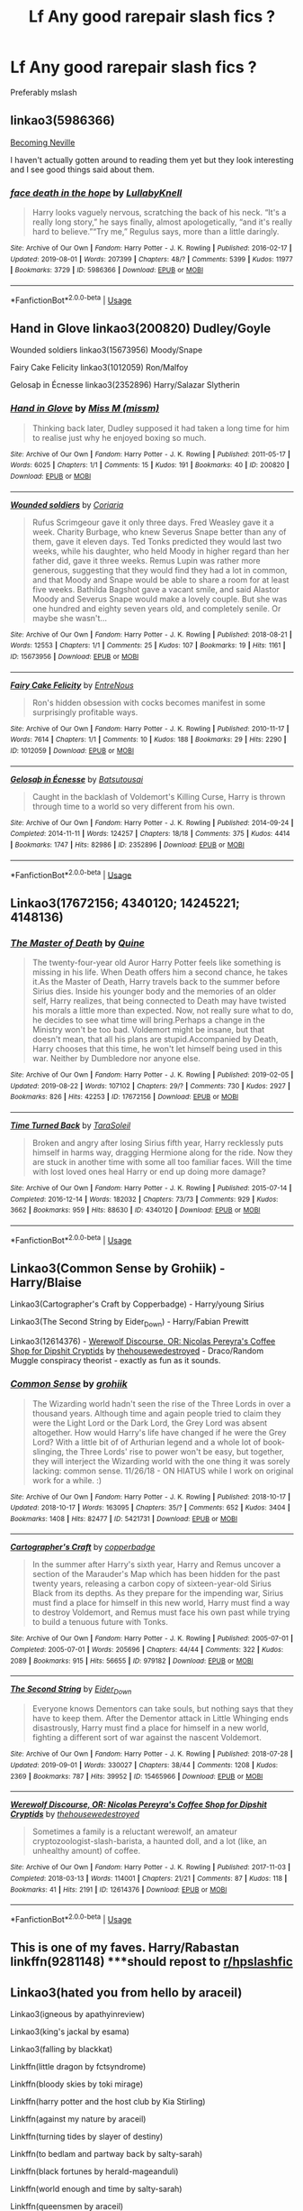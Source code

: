 #+TITLE: Lf Any good rarepair slash fics ?

* Lf Any good rarepair slash fics ?
:PROPERTIES:
:Author: Bleepbloopbotz2
:Score: 2
:DateUnix: 1567756095.0
:DateShort: 2019-Sep-06
:FlairText: Request
:END:
Preferably mslash


** linkao3(5986366)

[[http://archive.skyehawke.com/story.php?no=11240][Becoming Neville]]

I haven't actually gotten around to reading them yet but they look interesting and I see good things said about them.
:PROPERTIES:
:Author: Generalman90
:Score: 3
:DateUnix: 1567757959.0
:DateShort: 2019-Sep-06
:END:

*** [[https://archiveofourown.org/works/5986366][*/face death in the hope/*]] by [[https://www.archiveofourown.org/users/LullabyKnell/pseuds/LullabyKnell][/LullabyKnell/]]

#+begin_quote
  Harry looks vaguely nervous, scratching the back of his neck. “It's a really long story,” he says finally, almost apologetically, “and it's really hard to believe.”“Try me,” Regulus says, more than a little daringly.
#+end_quote

^{/Site/:} ^{Archive} ^{of} ^{Our} ^{Own} ^{*|*} ^{/Fandom/:} ^{Harry} ^{Potter} ^{-} ^{J.} ^{K.} ^{Rowling} ^{*|*} ^{/Published/:} ^{2016-02-17} ^{*|*} ^{/Updated/:} ^{2019-08-01} ^{*|*} ^{/Words/:} ^{207399} ^{*|*} ^{/Chapters/:} ^{48/?} ^{*|*} ^{/Comments/:} ^{5399} ^{*|*} ^{/Kudos/:} ^{11977} ^{*|*} ^{/Bookmarks/:} ^{3729} ^{*|*} ^{/ID/:} ^{5986366} ^{*|*} ^{/Download/:} ^{[[https://archiveofourown.org/downloads/5986366/face%20death%20in%20the%20hope.epub?updated_at=1564947248][EPUB]]} ^{or} ^{[[https://archiveofourown.org/downloads/5986366/face%20death%20in%20the%20hope.mobi?updated_at=1564947248][MOBI]]}

--------------

*FanfictionBot*^{2.0.0-beta} | [[https://github.com/tusing/reddit-ffn-bot/wiki/Usage][Usage]]
:PROPERTIES:
:Author: FanfictionBot
:Score: 1
:DateUnix: 1567758009.0
:DateShort: 2019-Sep-06
:END:


** Hand in Glove linkao3(200820) Dudley/Goyle

Wounded soldiers linkao3(15673956) Moody/Snape

Fairy Cake Felicity linkao3(1012059) Ron/Malfoy

Gelosaþ in Écnesse linkao3(2352896) Harry/Salazar Slytherin
:PROPERTIES:
:Author: neymovirne
:Score: 2
:DateUnix: 1567783858.0
:DateShort: 2019-Sep-06
:END:

*** [[https://archiveofourown.org/works/200820][*/Hand in Glove/*]] by [[https://www.archiveofourown.org/users/missm/pseuds/Miss%20M][/Miss M (missm)/]]

#+begin_quote
  Thinking back later, Dudley supposed it had taken a long time for him to realise just why he enjoyed boxing so much.
#+end_quote

^{/Site/:} ^{Archive} ^{of} ^{Our} ^{Own} ^{*|*} ^{/Fandom/:} ^{Harry} ^{Potter} ^{-} ^{J.} ^{K.} ^{Rowling} ^{*|*} ^{/Published/:} ^{2011-05-17} ^{*|*} ^{/Words/:} ^{6025} ^{*|*} ^{/Chapters/:} ^{1/1} ^{*|*} ^{/Comments/:} ^{15} ^{*|*} ^{/Kudos/:} ^{191} ^{*|*} ^{/Bookmarks/:} ^{40} ^{*|*} ^{/ID/:} ^{200820} ^{*|*} ^{/Download/:} ^{[[https://archiveofourown.org/downloads/200820/Hand%20in%20Glove.epub?updated_at=1387323518][EPUB]]} ^{or} ^{[[https://archiveofourown.org/downloads/200820/Hand%20in%20Glove.mobi?updated_at=1387323518][MOBI]]}

--------------

[[https://archiveofourown.org/works/15673956][*/Wounded soldiers/*]] by [[https://www.archiveofourown.org/users/Coriaria/pseuds/Coriaria][/Coriaria/]]

#+begin_quote
  Rufus Scrimgeour gave it only three days. Fred Weasley gave it a week. Charity Burbage, who knew Severus Snape better than any of them, gave it eleven days. Ted Tonks predicted they would last two weeks, while his daughter, who held Moody in higher regard than her father did, gave it three weeks. Remus Lupin was rather more generous, suggesting that they would find they had a lot in common, and that Moody and Snape would be able to share a room for at least five weeks. Bathilda Bagshot gave a vacant smile, and said Alastor Moody and Severus Snape would make a lovely couple. But she was one hundred and eighty seven years old, and completely senile. Or maybe she wasn't...
#+end_quote

^{/Site/:} ^{Archive} ^{of} ^{Our} ^{Own} ^{*|*} ^{/Fandom/:} ^{Harry} ^{Potter} ^{-} ^{J.} ^{K.} ^{Rowling} ^{*|*} ^{/Published/:} ^{2018-08-21} ^{*|*} ^{/Words/:} ^{12553} ^{*|*} ^{/Chapters/:} ^{1/1} ^{*|*} ^{/Comments/:} ^{25} ^{*|*} ^{/Kudos/:} ^{107} ^{*|*} ^{/Bookmarks/:} ^{19} ^{*|*} ^{/Hits/:} ^{1161} ^{*|*} ^{/ID/:} ^{15673956} ^{*|*} ^{/Download/:} ^{[[https://archiveofourown.org/downloads/15673956/Wounded%20soldiers.epub?updated_at=1542489972][EPUB]]} ^{or} ^{[[https://archiveofourown.org/downloads/15673956/Wounded%20soldiers.mobi?updated_at=1542489972][MOBI]]}

--------------

[[https://archiveofourown.org/works/1012059][*/Fairy Cake Felicity/*]] by [[https://www.archiveofourown.org/users/EntreNous/pseuds/EntreNous][/EntreNous/]]

#+begin_quote
  Ron's hidden obsession with cocks becomes manifest in some surprisingly profitable ways.
#+end_quote

^{/Site/:} ^{Archive} ^{of} ^{Our} ^{Own} ^{*|*} ^{/Fandom/:} ^{Harry} ^{Potter} ^{-} ^{J.} ^{K.} ^{Rowling} ^{*|*} ^{/Published/:} ^{2010-11-17} ^{*|*} ^{/Words/:} ^{7614} ^{*|*} ^{/Chapters/:} ^{1/1} ^{*|*} ^{/Comments/:} ^{10} ^{*|*} ^{/Kudos/:} ^{188} ^{*|*} ^{/Bookmarks/:} ^{29} ^{*|*} ^{/Hits/:} ^{2290} ^{*|*} ^{/ID/:} ^{1012059} ^{*|*} ^{/Download/:} ^{[[https://archiveofourown.org/downloads/1012059/Fairy%20Cake%20Felicity.epub?updated_at=1387601416][EPUB]]} ^{or} ^{[[https://archiveofourown.org/downloads/1012059/Fairy%20Cake%20Felicity.mobi?updated_at=1387601416][MOBI]]}

--------------

[[https://archiveofourown.org/works/2352896][*/Gelosaþ in Écnesse/*]] by [[https://www.archiveofourown.org/users/Batsutousai/pseuds/Batsutousai][/Batsutousai/]]

#+begin_quote
  Caught in the backlash of Voldemort's Killing Curse, Harry is thrown through time to a world so very different from his own.
#+end_quote

^{/Site/:} ^{Archive} ^{of} ^{Our} ^{Own} ^{*|*} ^{/Fandom/:} ^{Harry} ^{Potter} ^{-} ^{J.} ^{K.} ^{Rowling} ^{*|*} ^{/Published/:} ^{2014-09-24} ^{*|*} ^{/Completed/:} ^{2014-11-11} ^{*|*} ^{/Words/:} ^{124257} ^{*|*} ^{/Chapters/:} ^{18/18} ^{*|*} ^{/Comments/:} ^{375} ^{*|*} ^{/Kudos/:} ^{4414} ^{*|*} ^{/Bookmarks/:} ^{1747} ^{*|*} ^{/Hits/:} ^{82986} ^{*|*} ^{/ID/:} ^{2352896} ^{*|*} ^{/Download/:} ^{[[https://archiveofourown.org/downloads/2352896/Gelosath%20in%20Ecnesse.epub?updated_at=1556200519][EPUB]]} ^{or} ^{[[https://archiveofourown.org/downloads/2352896/Gelosath%20in%20Ecnesse.mobi?updated_at=1556200519][MOBI]]}

--------------

*FanfictionBot*^{2.0.0-beta} | [[https://github.com/tusing/reddit-ffn-bot/wiki/Usage][Usage]]
:PROPERTIES:
:Author: FanfictionBot
:Score: 1
:DateUnix: 1567783898.0
:DateShort: 2019-Sep-06
:END:


** Linkao3(17672156; 4340120; 14245221; 4148136)
:PROPERTIES:
:Author: inside_a_mind
:Score: 2
:DateUnix: 1567888099.0
:DateShort: 2019-Sep-08
:END:

*** [[https://archiveofourown.org/works/17672156][*/The Master of Death/*]] by [[https://www.archiveofourown.org/users/Quine/pseuds/Quine][/Quine/]]

#+begin_quote
  The twenty-four-year old Auror Harry Potter feels like something is missing in his life. When Death offers him a second chance, he takes it.As the Master of Death, Harry travels back to the summer before Sirius dies. Inside his younger body and the memories of an older self, Harry realizes, that being connected to Death may have twisted his morals a little more than expected. Now, not really sure what to do, he decides to see what time will bring.Perhaps a change in the Ministry won't be too bad. Voldemort might be insane, but that doesn't mean, that all his plans are stupid.Accompanied by Death, Harry chooses that this time, he won't let himself being used in this war. Neither by Dumbledore nor anyone else.
#+end_quote

^{/Site/:} ^{Archive} ^{of} ^{Our} ^{Own} ^{*|*} ^{/Fandom/:} ^{Harry} ^{Potter} ^{-} ^{J.} ^{K.} ^{Rowling} ^{*|*} ^{/Published/:} ^{2019-02-05} ^{*|*} ^{/Updated/:} ^{2019-08-22} ^{*|*} ^{/Words/:} ^{107102} ^{*|*} ^{/Chapters/:} ^{29/?} ^{*|*} ^{/Comments/:} ^{730} ^{*|*} ^{/Kudos/:} ^{2927} ^{*|*} ^{/Bookmarks/:} ^{826} ^{*|*} ^{/Hits/:} ^{42253} ^{*|*} ^{/ID/:} ^{17672156} ^{*|*} ^{/Download/:} ^{[[https://archiveofourown.org/downloads/17672156/The%20Master%20of%20Death.epub?updated_at=1567751225][EPUB]]} ^{or} ^{[[https://archiveofourown.org/downloads/17672156/The%20Master%20of%20Death.mobi?updated_at=1567751225][MOBI]]}

--------------

[[https://archiveofourown.org/works/4340120][*/Time Turned Back/*]] by [[https://www.archiveofourown.org/users/TaraSoleil/pseuds/TaraSoleil][/TaraSoleil/]]

#+begin_quote
  Broken and angry after losing Sirius fifth year, Harry recklessly puts himself in harms way, dragging Hermione along for the ride. Now they are stuck in another time with some all too familiar faces. Will the time with lost loved ones heal Harry or end up doing more damage?
#+end_quote

^{/Site/:} ^{Archive} ^{of} ^{Our} ^{Own} ^{*|*} ^{/Fandom/:} ^{Harry} ^{Potter} ^{-} ^{J.} ^{K.} ^{Rowling} ^{*|*} ^{/Published/:} ^{2015-07-14} ^{*|*} ^{/Completed/:} ^{2016-12-14} ^{*|*} ^{/Words/:} ^{182032} ^{*|*} ^{/Chapters/:} ^{73/73} ^{*|*} ^{/Comments/:} ^{929} ^{*|*} ^{/Kudos/:} ^{3662} ^{*|*} ^{/Bookmarks/:} ^{959} ^{*|*} ^{/Hits/:} ^{88630} ^{*|*} ^{/ID/:} ^{4340120} ^{*|*} ^{/Download/:} ^{[[https://archiveofourown.org/downloads/4340120/Time%20Turned%20Back.epub?updated_at=1492819358][EPUB]]} ^{or} ^{[[https://archiveofourown.org/downloads/4340120/Time%20Turned%20Back.mobi?updated_at=1492819358][MOBI]]}

--------------

*FanfictionBot*^{2.0.0-beta} | [[https://github.com/tusing/reddit-ffn-bot/wiki/Usage][Usage]]
:PROPERTIES:
:Author: FanfictionBot
:Score: 1
:DateUnix: 1567888200.0
:DateShort: 2019-Sep-08
:END:


** Linkao3(Common Sense by Grohiik) - Harry/Blaise

Linkao3(Cartographer's Craft by Copperbadge) - Harry/young Sirius

Linkao3(The Second String by Eider_Down) - Harry/Fabian Prewitt

Linkao3(12614376) - [[https://archiveofourown.org/works/12614376][Werewolf Discourse, OR: Nicolas Pereyra's Coffee Shop for Dipshit Cryptids]] by [[https://archiveofourown.org/users/thehousewedestroyed/pseuds/thehousewedestroyed][thehousewedestroyed]] - Draco/Random Muggle conspiracy theorist - exactly as fun as it sounds.
:PROPERTIES:
:Author: i_atent_ded
:Score: 3
:DateUnix: 1567765822.0
:DateShort: 2019-Sep-06
:END:

*** [[https://archiveofourown.org/works/5421731][*/Common Sense/*]] by [[https://www.archiveofourown.org/users/grohiik/pseuds/grohiik][/grohiik/]]

#+begin_quote
  The Wizarding world hadn't seen the rise of the Three Lords in over a thousand years. Although time and again people tried to claim they were the Light Lord or the Dark Lord, the Grey Lord was absent altogether. How would Harry's life have changed if he were the Grey Lord? With a little bit of of Arthurian legend and a whole lot of book-slinging, the Three Lords' rise to power won't be easy, but together, they will interject the Wizarding world with the one thing it was sorely lacking: common sense. 11/26/18 - ON HIATUS while I work on original work for a while. :)
#+end_quote

^{/Site/:} ^{Archive} ^{of} ^{Our} ^{Own} ^{*|*} ^{/Fandom/:} ^{Harry} ^{Potter} ^{-} ^{J.} ^{K.} ^{Rowling} ^{*|*} ^{/Published/:} ^{2018-10-17} ^{*|*} ^{/Updated/:} ^{2018-10-17} ^{*|*} ^{/Words/:} ^{163095} ^{*|*} ^{/Chapters/:} ^{35/?} ^{*|*} ^{/Comments/:} ^{652} ^{*|*} ^{/Kudos/:} ^{3404} ^{*|*} ^{/Bookmarks/:} ^{1408} ^{*|*} ^{/Hits/:} ^{82477} ^{*|*} ^{/ID/:} ^{5421731} ^{*|*} ^{/Download/:} ^{[[https://archiveofourown.org/downloads/5421731/Common%20Sense.epub?updated_at=1566573923][EPUB]]} ^{or} ^{[[https://archiveofourown.org/downloads/5421731/Common%20Sense.mobi?updated_at=1566573923][MOBI]]}

--------------

[[https://archiveofourown.org/works/979182][*/Cartographer's Craft/*]] by [[https://www.archiveofourown.org/users/copperbadge/pseuds/copperbadge][/copperbadge/]]

#+begin_quote
  In the summer after Harry's sixth year, Harry and Remus uncover a section of the Marauder's Map which has been hidden for the past twenty years, releasing a carbon copy of sixteen-year-old Sirius Black from its depths. As they prepare for the impending war, Sirius must find a place for himself in this new world, Harry must find a way to destroy Voldemort, and Remus must face his own past while trying to build a tenuous future with Tonks.
#+end_quote

^{/Site/:} ^{Archive} ^{of} ^{Our} ^{Own} ^{*|*} ^{/Fandom/:} ^{Harry} ^{Potter} ^{-} ^{J.} ^{K.} ^{Rowling} ^{*|*} ^{/Published/:} ^{2005-07-01} ^{*|*} ^{/Completed/:} ^{2005-07-01} ^{*|*} ^{/Words/:} ^{205696} ^{*|*} ^{/Chapters/:} ^{44/44} ^{*|*} ^{/Comments/:} ^{322} ^{*|*} ^{/Kudos/:} ^{2089} ^{*|*} ^{/Bookmarks/:} ^{915} ^{*|*} ^{/Hits/:} ^{56655} ^{*|*} ^{/ID/:} ^{979182} ^{*|*} ^{/Download/:} ^{[[https://archiveofourown.org/downloads/979182/Cartographers%20Craft.epub?updated_at=1514628597][EPUB]]} ^{or} ^{[[https://archiveofourown.org/downloads/979182/Cartographers%20Craft.mobi?updated_at=1514628597][MOBI]]}

--------------

[[https://archiveofourown.org/works/15465966][*/The Second String/*]] by [[https://www.archiveofourown.org/users/Eider_Down/pseuds/Eider_Down][/Eider_Down/]]

#+begin_quote
  Everyone knows Dementors can take souls, but nothing says that they have to keep them. After the Dementor attack in Little Whinging ends disastrously, Harry must find a place for himself in a new world, fighting a different sort of war against the nascent Voldemort.
#+end_quote

^{/Site/:} ^{Archive} ^{of} ^{Our} ^{Own} ^{*|*} ^{/Fandom/:} ^{Harry} ^{Potter} ^{-} ^{J.} ^{K.} ^{Rowling} ^{*|*} ^{/Published/:} ^{2018-07-28} ^{*|*} ^{/Updated/:} ^{2019-09-01} ^{*|*} ^{/Words/:} ^{330027} ^{*|*} ^{/Chapters/:} ^{38/44} ^{*|*} ^{/Comments/:} ^{1208} ^{*|*} ^{/Kudos/:} ^{2369} ^{*|*} ^{/Bookmarks/:} ^{787} ^{*|*} ^{/Hits/:} ^{39952} ^{*|*} ^{/ID/:} ^{15465966} ^{*|*} ^{/Download/:} ^{[[https://archiveofourown.org/downloads/15465966/The%20Second%20String.epub?updated_at=1567376978][EPUB]]} ^{or} ^{[[https://archiveofourown.org/downloads/15465966/The%20Second%20String.mobi?updated_at=1567376978][MOBI]]}

--------------

[[https://archiveofourown.org/works/12614376][*/Werewolf Discourse, OR: Nicolas Pereyra's Coffee Shop for Dipshit Cryptids/*]] by [[https://www.archiveofourown.org/users/thehousewedestroyed/pseuds/thehousewedestroyed][/thehousewedestroyed/]]

#+begin_quote
  Sometimes a family is a reluctant werewolf, an amateur cryptozoologist-slash-barista, a haunted doll, and a lot (like, an unhealthy amount) of coffee.
#+end_quote

^{/Site/:} ^{Archive} ^{of} ^{Our} ^{Own} ^{*|*} ^{/Fandom/:} ^{Harry} ^{Potter} ^{-} ^{J.} ^{K.} ^{Rowling} ^{*|*} ^{/Published/:} ^{2017-11-03} ^{*|*} ^{/Completed/:} ^{2018-03-13} ^{*|*} ^{/Words/:} ^{114001} ^{*|*} ^{/Chapters/:} ^{21/21} ^{*|*} ^{/Comments/:} ^{87} ^{*|*} ^{/Kudos/:} ^{118} ^{*|*} ^{/Bookmarks/:} ^{41} ^{*|*} ^{/Hits/:} ^{2191} ^{*|*} ^{/ID/:} ^{12614376} ^{*|*} ^{/Download/:} ^{[[https://archiveofourown.org/downloads/12614376/Werewolf%20Discourse%20OR.epub?updated_at=1522009691][EPUB]]} ^{or} ^{[[https://archiveofourown.org/downloads/12614376/Werewolf%20Discourse%20OR.mobi?updated_at=1522009691][MOBI]]}

--------------

*FanfictionBot*^{2.0.0-beta} | [[https://github.com/tusing/reddit-ffn-bot/wiki/Usage][Usage]]
:PROPERTIES:
:Author: FanfictionBot
:Score: 2
:DateUnix: 1567765853.0
:DateShort: 2019-Sep-06
:END:


** This is one of my faves. Harry/Rabastan linkffn(9281148) ***should repost to [[/r/hpslashfic][r/hpslashfic]]
:PROPERTIES:
:Author: Kidsgetdownfromthere
:Score: 2
:DateUnix: 1567757635.0
:DateShort: 2019-Sep-06
:END:


** Linkao3(hated you from hello by araceil)

Linkao3(igneous by apathyinreview)

Linkao3(king's jackal by esama)

Linkao3(falling by blackkat)

Linkffn(little dragon by fctsyndrome)

Linkffn(bloody skies by toki mirage)

Linkffn(harry potter and the host club by Kia Stirling)

Linkffn(against my nature by araceil)

Linkffn(turning tides by slayer of destiny)

Linkffn(to bedlam and partway back by salty-sarah)

Linkffn(black fortunes by herald-mageanduli)

Linkffn(world enough and time by salty-sarah)

Linkffn(queensmen by araceil)

Linkffn(in eirinn by batsutousai)

Linkffn(the Christmas wish by na'hiel)

Try these, some crossovers included
:PROPERTIES:
:Author: LiriStorm
:Score: 2
:DateUnix: 1567773125.0
:DateShort: 2019-Sep-06
:END:

*** [[https://archiveofourown.org/works/18501823][*/Hated You From Hello/*]] by [[https://www.archiveofourown.org/users/Araceil/pseuds/Araceil][/Araceil/]]

#+begin_quote
  Harry Potter meets Cor Leonis. He is not impressed. Neither is the young Insomnian.  

  The Gryffindor paused, blinking at the stranger. He was about his age, wearing a military uniform of all things, and bristling like a Coeurl fixing to pick a fight, his boots were shiny and black, his uniform was clean and pressed, his hands and fingernails were also clean, and there wasn't a single button or seam out of place. Even his sword-sheath gleamed, shiny, clean, and flawless. Stood in blood and sweat stiffened leathers, with mud up to his thighs, dirt under his nails, across his cheeks, twigs in his hair, and his pistols dented and caked with blood after he used them to club the last of his prey to death, he felt incredibly dirty and small in front of the other teenager who was already close to hitting six foot while Harry had only just reached 5'3”.

  He hated him immediately.
#+end_quote

^{/Site/:} ^{Archive} ^{of} ^{Our} ^{Own} ^{*|*} ^{/Fandoms/:} ^{Final} ^{Fantasy} ^{XV,} ^{Harry} ^{Potter} ^{-} ^{J.} ^{K.} ^{Rowling} ^{*|*} ^{/Published/:} ^{2019-04-17} ^{*|*} ^{/Updated/:} ^{2019-08-22} ^{*|*} ^{/Words/:} ^{138037} ^{*|*} ^{/Chapters/:} ^{28/?} ^{*|*} ^{/Comments/:} ^{1236} ^{*|*} ^{/Kudos/:} ^{2314} ^{*|*} ^{/Bookmarks/:} ^{492} ^{*|*} ^{/Hits/:} ^{29449} ^{*|*} ^{/ID/:} ^{18501823} ^{*|*} ^{/Download/:} ^{[[https://archiveofourown.org/downloads/18501823/Hated%20You%20From%20Hello.epub?updated_at=1566511255][EPUB]]} ^{or} ^{[[https://archiveofourown.org/downloads/18501823/Hated%20You%20From%20Hello.mobi?updated_at=1566511255][MOBI]]}

--------------

[[https://archiveofourown.org/works/332809][*/The Quibell Abduction/*]] by [[https://www.archiveofourown.org/users/Lillian_Shepherd/pseuds/Lillian_Shepherd][/Lillian_Shepherd/]]

#+begin_quote
  Federation security has been monitoring a series of strange thefts and kidnappings on the planet Ararat. But the abduction of businessman Ras Quibell will set in motion of train of events that will bring together the most unlikely of allies against a threat that may engulf all the Known Worlds.
#+end_quote

^{/Site/:} ^{Archive} ^{of} ^{Our} ^{Own} ^{*|*} ^{/Fandom/:} ^{Blake's} ^{7} ^{*|*} ^{/Published/:} ^{2012-02-04} ^{*|*} ^{/Words/:} ^{33209} ^{*|*} ^{/Chapters/:} ^{1/1} ^{*|*} ^{/Comments/:} ^{12} ^{*|*} ^{/Kudos/:} ^{12} ^{*|*} ^{/Bookmarks/:} ^{1} ^{*|*} ^{/Hits/:} ^{410} ^{*|*} ^{/ID/:} ^{332809} ^{*|*} ^{/Download/:} ^{[[https://archiveofourown.org/downloads/332809/The%20Quibell%20Abduction.epub?updated_at=1386649706][EPUB]]} ^{or} ^{[[https://archiveofourown.org/downloads/332809/The%20Quibell%20Abduction.mobi?updated_at=1386649706][MOBI]]}

--------------

[[https://archiveofourown.org/works/5406974][*/Shadow's Ward/*]] by [[https://www.archiveofourown.org/users/KimpatsuNoHoseki/pseuds/KimpatsuNoHoseki/users/esama/pseuds/esama][/KimpatsuNoHosekiesama/]]

#+begin_quote
  Harry didn't know where the Shadows came from, just that they were always there for him. However, a chance meeting with others who have Shadows of their own, leads to a better life for him.
#+end_quote

^{/Site/:} ^{Archive} ^{of} ^{Our} ^{Own} ^{*|*} ^{/Fandoms/:} ^{Harry} ^{Potter} ^{-} ^{J.} ^{K.} ^{Rowling,} ^{Yu-Gi-Oh!} ^{*|*} ^{/Published/:} ^{2015-12-12} ^{*|*} ^{/Updated/:} ^{2017-01-18} ^{*|*} ^{/Words/:} ^{18848} ^{*|*} ^{/Chapters/:} ^{7/?} ^{*|*} ^{/Comments/:} ^{22} ^{*|*} ^{/Kudos/:} ^{319} ^{*|*} ^{/Bookmarks/:} ^{109} ^{*|*} ^{/Hits/:} ^{5419} ^{*|*} ^{/ID/:} ^{5406974} ^{*|*} ^{/Download/:} ^{[[https://archiveofourown.org/downloads/5406974/Shadows%20Ward.epub?updated_at=1484791868][EPUB]]} ^{or} ^{[[https://archiveofourown.org/downloads/5406974/Shadows%20Ward.mobi?updated_at=1484791868][MOBI]]}

--------------

[[https://archiveofourown.org/works/273550][*/Falling/*]] by [[https://www.archiveofourown.org/users/blackkat/pseuds/blackkat][/blackkat/]]

#+begin_quote
#+end_quote

^{/Site/:} ^{Archive} ^{of} ^{Our} ^{Own} ^{*|*} ^{/Fandoms/:} ^{Harry} ^{Potter} ^{-} ^{J.} ^{K.} ^{Rowling,} ^{X-Men} ^{-} ^{All} ^{Media} ^{Types} ^{*|*} ^{/Published/:} ^{2011-09-20} ^{*|*} ^{/Completed/:} ^{2011-09-20} ^{*|*} ^{/Words/:} ^{32636} ^{*|*} ^{/Chapters/:} ^{15/15} ^{*|*} ^{/Comments/:} ^{72} ^{*|*} ^{/Kudos/:} ^{2344} ^{*|*} ^{/Bookmarks/:} ^{611} ^{*|*} ^{/Hits/:} ^{45672} ^{*|*} ^{/ID/:} ^{273550} ^{*|*} ^{/Download/:} ^{[[https://archiveofourown.org/downloads/273550/Falling.epub?updated_at=1501825063][EPUB]]} ^{or} ^{[[https://archiveofourown.org/downloads/273550/Falling.mobi?updated_at=1501825063][MOBI]]}

--------------

[[https://www.fanfiction.net/s/10553003/1/][*/Little Dragon/*]] by [[https://www.fanfiction.net/u/5917218/FCTSyndrome][/FCTSyndrome/]]

#+begin_quote
  What if when Hagrid first took Harry to Diagon Alley he met someone who would change his life forever? Follow Harry as he learns about love, trust, friendship, and most importantly as he learns about himself. HP/CW Soul Bond Fic. Slash later on. Dumbles bashing. Past abuse. WIP. Open to suggestions. Enjoy!
#+end_quote

^{/Site/:} ^{fanfiction.net} ^{*|*} ^{/Category/:} ^{Harry} ^{Potter} ^{*|*} ^{/Rated/:} ^{Fiction} ^{M} ^{*|*} ^{/Chapters/:} ^{41} ^{*|*} ^{/Words/:} ^{134,816} ^{*|*} ^{/Reviews/:} ^{2,180} ^{*|*} ^{/Favs/:} ^{4,900} ^{*|*} ^{/Follows/:} ^{5,777} ^{*|*} ^{/Updated/:} ^{8/2} ^{*|*} ^{/Published/:} ^{7/20/2014} ^{*|*} ^{/id/:} ^{10553003} ^{*|*} ^{/Language/:} ^{English} ^{*|*} ^{/Genre/:} ^{Romance/Hurt/Comfort} ^{*|*} ^{/Characters/:} ^{<Harry} ^{P.,} ^{Charlie} ^{W.>} ^{*|*} ^{/Download/:} ^{[[http://www.ff2ebook.com/old/ffn-bot/index.php?id=10553003&source=ff&filetype=epub][EPUB]]} ^{or} ^{[[http://www.ff2ebook.com/old/ffn-bot/index.php?id=10553003&source=ff&filetype=mobi][MOBI]]}

--------------

[[https://www.fanfiction.net/s/2816397/1/][*/Bloody Skies/*]] by [[https://www.fanfiction.net/u/346025/Toki-Mirage][/Toki Mirage/]]

#+begin_quote
  Being a gay Hero hunted by a crazy Dark Lord with delusions of immortality, a barmy old Headmaster who thinks it's his job to save the world, and the odd vampire trolling through the halls at night looking for a midnight snack isn't easy. Just ask Harry.
#+end_quote

^{/Site/:} ^{fanfiction.net} ^{*|*} ^{/Category/:} ^{Harry} ^{Potter} ^{*|*} ^{/Rated/:} ^{Fiction} ^{M} ^{*|*} ^{/Chapters/:} ^{29} ^{*|*} ^{/Words/:} ^{332,494} ^{*|*} ^{/Reviews/:} ^{4,967} ^{*|*} ^{/Favs/:} ^{6,146} ^{*|*} ^{/Follows/:} ^{4,668} ^{*|*} ^{/Updated/:} ^{2/19/2012} ^{*|*} ^{/Published/:} ^{2/24/2006} ^{*|*} ^{/Status/:} ^{Complete} ^{*|*} ^{/id/:} ^{2816397} ^{*|*} ^{/Language/:} ^{English} ^{*|*} ^{/Genre/:} ^{Adventure/Suspense} ^{*|*} ^{/Characters/:} ^{Harry} ^{P.} ^{*|*} ^{/Download/:} ^{[[http://www.ff2ebook.com/old/ffn-bot/index.php?id=2816397&source=ff&filetype=epub][EPUB]]} ^{or} ^{[[http://www.ff2ebook.com/old/ffn-bot/index.php?id=2816397&source=ff&filetype=mobi][MOBI]]}

--------------

[[https://www.fanfiction.net/s/4389264/1/][*/Harry Potter and the Host Club/*]] by [[https://www.fanfiction.net/u/1567335/Kia-Stirling][/Kia Stirling/]]

#+begin_quote
  COMPLETE Following tragedy in England, Harry and Sirius escape to Tokyo. Harry attends the prestigious Ouran High School, intent on keeping his head down, but the limelight has a way of finding him. HEAVY EDIT/PARTIAL REWRITE LANDING IN LATE 2018 See profile for updates.
#+end_quote

^{/Site/:} ^{fanfiction.net} ^{*|*} ^{/Category/:} ^{Harry} ^{Potter} ^{+} ^{Ouran} ^{High} ^{School} ^{Host} ^{Club} ^{Crossover} ^{*|*} ^{/Rated/:} ^{Fiction} ^{T} ^{*|*} ^{/Chapters/:} ^{39} ^{*|*} ^{/Words/:} ^{259,069} ^{*|*} ^{/Reviews/:} ^{864} ^{*|*} ^{/Favs/:} ^{3,068} ^{*|*} ^{/Follows/:} ^{1,123} ^{*|*} ^{/Updated/:} ^{12/13/2008} ^{*|*} ^{/Published/:} ^{7/12/2008} ^{*|*} ^{/Status/:} ^{Complete} ^{*|*} ^{/id/:} ^{4389264} ^{*|*} ^{/Language/:} ^{English} ^{*|*} ^{/Genre/:} ^{Friendship/Romance} ^{*|*} ^{/Characters/:} ^{<Harry} ^{P.,} ^{Mori/Takashi} ^{M.>} ^{<Sirius} ^{B.,} ^{Ranka/Ryōji} ^{F.>} ^{*|*} ^{/Download/:} ^{[[http://www.ff2ebook.com/old/ffn-bot/index.php?id=4389264&source=ff&filetype=epub][EPUB]]} ^{or} ^{[[http://www.ff2ebook.com/old/ffn-bot/index.php?id=4389264&source=ff&filetype=mobi][MOBI]]}

--------------

*FanfictionBot*^{2.0.0-beta} | [[https://github.com/tusing/reddit-ffn-bot/wiki/Usage][Usage]]
:PROPERTIES:
:Author: FanfictionBot
:Score: 1
:DateUnix: 1567773256.0
:DateShort: 2019-Sep-06
:END:


*** [[https://www.fanfiction.net/s/12296472/1/][*/Against My Nature/*]] by [[https://www.fanfiction.net/u/241121/Araceil][/Araceil/]]

#+begin_quote
  Newt/Harry, Timetravel Shenanigans, Canon Divergent. His plan was to avoid changing the timeline. He knew he wouldn't be able to resist if the opportunity presented itself. So he fled to Africa, where opportunity found him instead.
#+end_quote

^{/Site/:} ^{fanfiction.net} ^{*|*} ^{/Category/:} ^{Harry} ^{Potter} ^{*|*} ^{/Rated/:} ^{Fiction} ^{T} ^{*|*} ^{/Chapters/:} ^{33} ^{*|*} ^{/Words/:} ^{136,658} ^{*|*} ^{/Reviews/:} ^{4,349} ^{*|*} ^{/Favs/:} ^{7,217} ^{*|*} ^{/Follows/:} ^{7,624} ^{*|*} ^{/Updated/:} ^{5/12/2018} ^{*|*} ^{/Published/:} ^{12/29/2016} ^{*|*} ^{/id/:} ^{12296472} ^{*|*} ^{/Language/:} ^{English} ^{*|*} ^{/Genre/:} ^{Adventure/Romance} ^{*|*} ^{/Characters/:} ^{<Harry} ^{P.,} ^{Newt} ^{S.>} ^{Gellert} ^{G.,} ^{Porpentina} ^{S.} ^{*|*} ^{/Download/:} ^{[[http://www.ff2ebook.com/old/ffn-bot/index.php?id=12296472&source=ff&filetype=epub][EPUB]]} ^{or} ^{[[http://www.ff2ebook.com/old/ffn-bot/index.php?id=12296472&source=ff&filetype=mobi][MOBI]]}

--------------

[[https://www.fanfiction.net/s/7501553/1/][*/Turning Tides/*]] by [[https://www.fanfiction.net/u/1168727/slayer-of-destiny][/slayer of destiny/]]

#+begin_quote
  Harry takes charge of his own life and takes his seats on the Wizengamot with Hermione and Ron's help. He meets new people and makes some new allies, including the gorgeous, mysterious Mikhail Zabini. Harry/OMC
#+end_quote

^{/Site/:} ^{fanfiction.net} ^{*|*} ^{/Category/:} ^{Harry} ^{Potter} ^{*|*} ^{/Rated/:} ^{Fiction} ^{M} ^{*|*} ^{/Chapters/:} ^{21} ^{*|*} ^{/Words/:} ^{103,489} ^{*|*} ^{/Reviews/:} ^{1,399} ^{*|*} ^{/Favs/:} ^{4,590} ^{*|*} ^{/Follows/:} ^{4,055} ^{*|*} ^{/Updated/:} ^{7/16/2018} ^{*|*} ^{/Published/:} ^{10/28/2011} ^{*|*} ^{/Status/:} ^{Complete} ^{*|*} ^{/id/:} ^{7501553} ^{*|*} ^{/Language/:} ^{English} ^{*|*} ^{/Genre/:} ^{Romance} ^{*|*} ^{/Characters/:} ^{Harry} ^{P.,} ^{OC} ^{*|*} ^{/Download/:} ^{[[http://www.ff2ebook.com/old/ffn-bot/index.php?id=7501553&source=ff&filetype=epub][EPUB]]} ^{or} ^{[[http://www.ff2ebook.com/old/ffn-bot/index.php?id=7501553&source=ff&filetype=mobi][MOBI]]}

--------------

[[https://www.fanfiction.net/s/6024679/1/][*/To Bedlam and Partway Back/*]] by [[https://www.fanfiction.net/u/1212858/salty-sarah][/salty-sarah/]]

#+begin_quote
  Backstory for 'Between Two Lungs': when Cedric Diggory finally meets Harry Potter in the infirmary after that Quidditch match in Fifth-Year, he slowly realises there isn't any going back, not for him. Warnings for slash. Cedric/Harry, and others.
#+end_quote

^{/Site/:} ^{fanfiction.net} ^{*|*} ^{/Category/:} ^{Harry} ^{Potter} ^{*|*} ^{/Rated/:} ^{Fiction} ^{M} ^{*|*} ^{/Chapters/:} ^{18} ^{*|*} ^{/Words/:} ^{58,646} ^{*|*} ^{/Reviews/:} ^{416} ^{*|*} ^{/Favs/:} ^{1,146} ^{*|*} ^{/Follows/:} ^{503} ^{*|*} ^{/Updated/:} ^{9/17/2010} ^{*|*} ^{/Published/:} ^{6/4/2010} ^{*|*} ^{/Status/:} ^{Complete} ^{*|*} ^{/id/:} ^{6024679} ^{*|*} ^{/Language/:} ^{English} ^{*|*} ^{/Genre/:} ^{Drama/Romance} ^{*|*} ^{/Characters/:} ^{Cedric} ^{D.,} ^{Harry} ^{P.} ^{*|*} ^{/Download/:} ^{[[http://www.ff2ebook.com/old/ffn-bot/index.php?id=6024679&source=ff&filetype=epub][EPUB]]} ^{or} ^{[[http://www.ff2ebook.com/old/ffn-bot/index.php?id=6024679&source=ff&filetype=mobi][MOBI]]}

--------------

[[https://www.fanfiction.net/s/9624663/1/][*/Black Fortunes/*]] by [[https://www.fanfiction.net/u/2026702/Herald-MageAnduli][/Herald-MageAnduli/]]

#+begin_quote
  Harry breaks the mirror after the end of the war. He is sent back to 1975 and takes up the mantle of Lord Peverell. He hopes to turn around the tragic Black family story. How? By getting newly widowed Lord Orion Black to fall in love with him. SLASH, Mpreg, Time-Travel, mild Character Bashing. Orion Black/Harry Potter, sub!Harry COMPLETE 11/25!
#+end_quote

^{/Site/:} ^{fanfiction.net} ^{*|*} ^{/Category/:} ^{Harry} ^{Potter} ^{*|*} ^{/Rated/:} ^{Fiction} ^{M} ^{*|*} ^{/Chapters/:} ^{28} ^{*|*} ^{/Words/:} ^{55,605} ^{*|*} ^{/Reviews/:} ^{2,946} ^{*|*} ^{/Favs/:} ^{8,412} ^{*|*} ^{/Follows/:} ^{7,172} ^{*|*} ^{/Updated/:} ^{11/25/2016} ^{*|*} ^{/Published/:} ^{8/23/2013} ^{*|*} ^{/Status/:} ^{Complete} ^{*|*} ^{/id/:} ^{9624663} ^{*|*} ^{/Language/:} ^{English} ^{*|*} ^{/Genre/:} ^{Drama/Family} ^{*|*} ^{/Characters/:} ^{<Harry} ^{P.,} ^{Orion} ^{B.>} ^{<Lucius} ^{M.,} ^{Sirius} ^{B.>} ^{*|*} ^{/Download/:} ^{[[http://www.ff2ebook.com/old/ffn-bot/index.php?id=9624663&source=ff&filetype=epub][EPUB]]} ^{or} ^{[[http://www.ff2ebook.com/old/ffn-bot/index.php?id=9624663&source=ff&filetype=mobi][MOBI]]}

--------------

[[https://www.fanfiction.net/s/5783269/1/][*/World Enough and Time/*]] by [[https://www.fanfiction.net/u/1212858/salty-sarah][/salty-sarah/]]

#+begin_quote
  On the night four names are drawn from the Goblet of Fire instead of three, Viktor Krum spies the figure of young Harry Potter and makes a decision that will rock the entire wizarding world. Canon till the Tournament. Viktor/Harry
#+end_quote

^{/Site/:} ^{fanfiction.net} ^{*|*} ^{/Category/:} ^{Harry} ^{Potter} ^{*|*} ^{/Rated/:} ^{Fiction} ^{T} ^{*|*} ^{/Chapters/:} ^{12} ^{*|*} ^{/Words/:} ^{31,238} ^{*|*} ^{/Reviews/:} ^{1,151} ^{*|*} ^{/Favs/:} ^{7,121} ^{*|*} ^{/Follows/:} ^{2,259} ^{*|*} ^{/Updated/:} ^{4/27/2010} ^{*|*} ^{/Published/:} ^{2/28/2010} ^{*|*} ^{/Status/:} ^{Complete} ^{*|*} ^{/id/:} ^{5783269} ^{*|*} ^{/Language/:} ^{English} ^{*|*} ^{/Genre/:} ^{Drama/Romance} ^{*|*} ^{/Characters/:} ^{Viktor} ^{K.,} ^{Harry} ^{P.} ^{*|*} ^{/Download/:} ^{[[http://www.ff2ebook.com/old/ffn-bot/index.php?id=5783269&source=ff&filetype=epub][EPUB]]} ^{or} ^{[[http://www.ff2ebook.com/old/ffn-bot/index.php?id=5783269&source=ff&filetype=mobi][MOBI]]}

--------------

[[https://www.fanfiction.net/s/11602578/1/][*/Queensmen/*]] by [[https://www.fanfiction.net/u/241121/Araceil][/Araceil/]]

#+begin_quote
  In the wake of a V-day that went off without a hitch, Harry Potter picks up the pieces of a broken London and hunts for a reason why, attracting all manner of attention, from all manner of people. Slash. AU. Non-Kingsman!Eggsy.
#+end_quote

^{/Site/:} ^{fanfiction.net} ^{*|*} ^{/Category/:} ^{Harry} ^{Potter} ^{+} ^{Kingsman:} ^{The} ^{Secret} ^{Service} ^{Crossover} ^{*|*} ^{/Rated/:} ^{Fiction} ^{M} ^{*|*} ^{/Chapters/:} ^{7} ^{*|*} ^{/Words/:} ^{27,327} ^{*|*} ^{/Reviews/:} ^{315} ^{*|*} ^{/Favs/:} ^{1,517} ^{*|*} ^{/Follows/:} ^{1,747} ^{*|*} ^{/Updated/:} ^{1/30/2016} ^{*|*} ^{/Published/:} ^{11/7/2015} ^{*|*} ^{/id/:} ^{11602578} ^{*|*} ^{/Language/:} ^{English} ^{*|*} ^{/Genre/:} ^{Horror/Drama} ^{*|*} ^{/Characters/:} ^{<Harry} ^{P.,} ^{G.} ^{Unwin/Eggsy>} ^{Hermione} ^{G.,} ^{Harry} ^{Hart/Galahad} ^{*|*} ^{/Download/:} ^{[[http://www.ff2ebook.com/old/ffn-bot/index.php?id=11602578&source=ff&filetype=epub][EPUB]]} ^{or} ^{[[http://www.ff2ebook.com/old/ffn-bot/index.php?id=11602578&source=ff&filetype=mobi][MOBI]]}

--------------

[[https://www.fanfiction.net/s/8071522/1/][*/In Éirinn/*]] by [[https://www.fanfiction.net/u/577769/Batsutousai][/Batsutousai/]]

#+begin_quote
  While destroying the horcruxes, the trio finds the most unlikely of allies in the most unlikely of places. SLASH -Harry/Salazar-, AU
#+end_quote

^{/Site/:} ^{fanfiction.net} ^{*|*} ^{/Category/:} ^{Harry} ^{Potter} ^{*|*} ^{/Rated/:} ^{Fiction} ^{T} ^{*|*} ^{/Words/:} ^{25,092} ^{*|*} ^{/Reviews/:} ^{198} ^{*|*} ^{/Favs/:} ^{2,529} ^{*|*} ^{/Follows/:} ^{525} ^{*|*} ^{/Published/:} ^{4/29/2012} ^{*|*} ^{/Status/:} ^{Complete} ^{*|*} ^{/id/:} ^{8071522} ^{*|*} ^{/Language/:} ^{English} ^{*|*} ^{/Genre/:} ^{Adventure/Friendship} ^{*|*} ^{/Characters/:} ^{<Salazar} ^{S.,} ^{Harry} ^{P.>} ^{<Hermione} ^{G.,} ^{Ron} ^{W.>} ^{*|*} ^{/Download/:} ^{[[http://www.ff2ebook.com/old/ffn-bot/index.php?id=8071522&source=ff&filetype=epub][EPUB]]} ^{or} ^{[[http://www.ff2ebook.com/old/ffn-bot/index.php?id=8071522&source=ff&filetype=mobi][MOBI]]}

--------------

*FanfictionBot*^{2.0.0-beta} | [[https://github.com/tusing/reddit-ffn-bot/wiki/Usage][Usage]]
:PROPERTIES:
:Author: FanfictionBot
:Score: 1
:DateUnix: 1567773269.0
:DateShort: 2019-Sep-06
:END:


*** [[https://www.fanfiction.net/s/9964627/1/][*/The Christmas Wish/*]] by [[https://www.fanfiction.net/u/2256653/Na-hiel][/Na'hiel/]]

#+begin_quote
  Harry, tired of trying to get along with his housemates, spends his Christmases at Hogwarts with Hedwig in the Owlery. There, he makes a friend who will stay with him for the rest of his life, and eventually become so much more. HP/NL, other side pairings.
#+end_quote

^{/Site/:} ^{fanfiction.net} ^{*|*} ^{/Category/:} ^{Harry} ^{Potter} ^{*|*} ^{/Rated/:} ^{Fiction} ^{T} ^{*|*} ^{/Chapters/:} ^{8} ^{*|*} ^{/Words/:} ^{18,423} ^{*|*} ^{/Reviews/:} ^{131} ^{*|*} ^{/Favs/:} ^{1,252} ^{*|*} ^{/Follows/:} ^{393} ^{*|*} ^{/Updated/:} ^{1/12/2014} ^{*|*} ^{/Published/:} ^{12/27/2013} ^{*|*} ^{/Status/:} ^{Complete} ^{*|*} ^{/id/:} ^{9964627} ^{*|*} ^{/Language/:} ^{English} ^{*|*} ^{/Genre/:} ^{Romance/Family} ^{*|*} ^{/Characters/:} ^{<Harry} ^{P.,} ^{Neville} ^{L.>} ^{<Sirius} ^{B.,} ^{Remus} ^{L.>} ^{*|*} ^{/Download/:} ^{[[http://www.ff2ebook.com/old/ffn-bot/index.php?id=9964627&source=ff&filetype=epub][EPUB]]} ^{or} ^{[[http://www.ff2ebook.com/old/ffn-bot/index.php?id=9964627&source=ff&filetype=mobi][MOBI]]}

--------------

*FanfictionBot*^{2.0.0-beta} | [[https://github.com/tusing/reddit-ffn-bot/wiki/Usage][Usage]]
:PROPERTIES:
:Author: FanfictionBot
:Score: 1
:DateUnix: 1567773280.0
:DateShort: 2019-Sep-06
:END:
